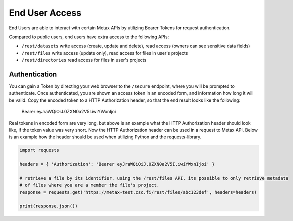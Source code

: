 
End User Access
================

End Users are able to interact with certain Metax APIs by utilizing Bearer Tokens for request authentication.

Compared to public users, end users have extra access to the following APIs:

* ``/rest/datasets`` write access (create, update and delete), read access (owners can see sensitive data fields)
* ``/rest/files`` write access (update only), read access for files in user's projects
* ``/rest/directories`` read access for files in user's projects



Authentication
---------------

You can gain a Token by directing your web browser to the ``/secure`` endpoint, where you will be prompted to authenticate. Once authenticated, you are shown an access token in an encoded form, and information how long it will be valid. Copy the encoded token to a HTTP Authorization header, so that the end result looks like the following:

    Bearer eyJraWQiOiJ.0ZXN0a2V5I.iwiYWxnIjoi

Real tokens in encoded form are very long, but above is an example what the HTTP Authorization header should look like, if the token value was very short. Now the HTTP Authorization header can be used in a request to Metax API. Below is an example how the header should be used when utilizing Python and the requests-library.

.. code-block:: python

    import requests

    headers = { 'Authorization': 'Bearer eyJraWQiOiJ.0ZXN0a2V5I.iwiYWxnIjoi' }

    # retrieve a file by its identifier. using the /rest/files API, its possible to only retrieve metadata
    # of files where you are a member the file's project.
    response = requests.get('https://metax-test.csc.fi/rest/files/abc123def', headers=headers)

    print(response.json())

